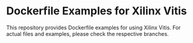 * Dockerfile Examples for Xilinx Vitis
  This repository provides Dockerfile examples for using Xilinx Vitis.
  For actual files and examples, please check the respective branches.
